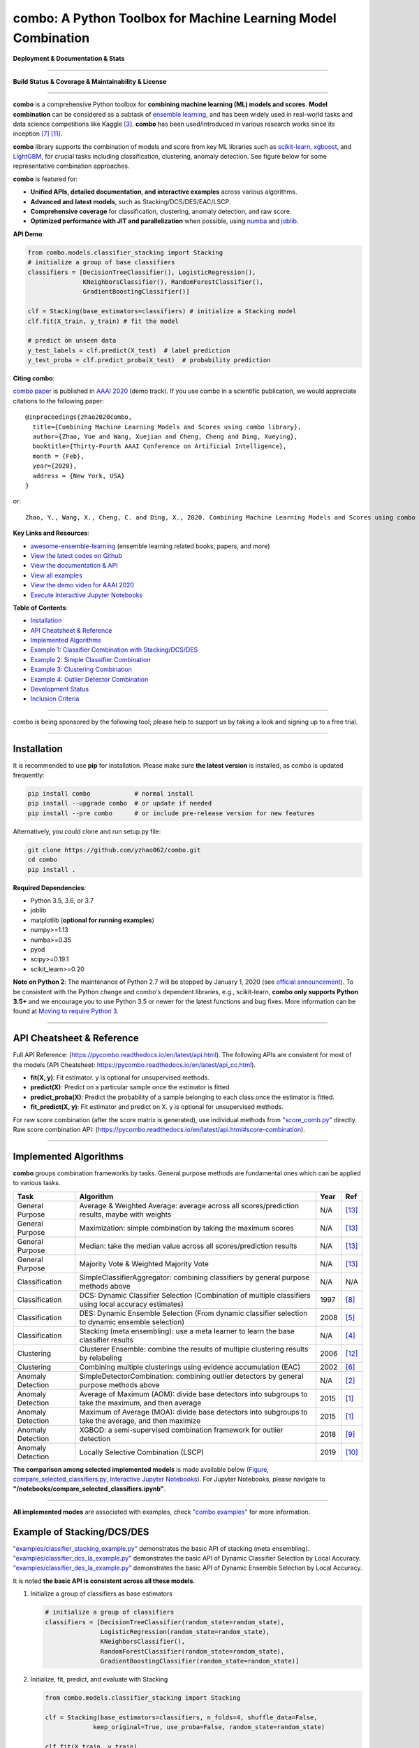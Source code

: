 combo: A Python Toolbox for Machine Learning Model Combination
==============================================================


**Deployment & Documentation & Stats**

.. image:: https://img.shields.io/pypi/v/combo.svg?color=brightgreen
   :target: https://pypi.org/project/combo/
   :alt: PyPI version


.. image:: https://readthedocs.org/projects/pycombo/badge/?version=latest
   :target: https://pycombo.readthedocs.io/en/latest/?badge=latest
   :alt: Documentation Status


.. image:: https://mybinder.org/badge_logo.svg
   :target: https://mybinder.org/v2/gh/yzhao062/combo/master
   :alt: Binder


.. image:: https://img.shields.io/github/stars/yzhao062/combo.svg
   :target: https://github.com/yzhao062/combo/stargazers
   :alt: GitHub stars


.. image:: https://img.shields.io/github/forks/yzhao062/combo.svg?color=blue
   :target: https://github.com/yzhao062/combo/network
   :alt: GitHub forks


.. image:: https://pepy.tech/badge/combo
   :target: https://pepy.tech/project/combo
   :alt: Downloads


.. image:: https://pepy.tech/badge/combo/month
   :target: https://pepy.tech/project/combo
   :alt: Downloads


----


**Build Status & Coverage & Maintainability & License**


.. image:: https://travis-ci.org/yzhao062/combo.svg?branch=master
   :target: https://travis-ci.org/yzhao062/combo
   :alt: Build Status


.. image:: https://circleci.com/gh/yzhao062/combo.svg?style=svg
   :target: https://circleci.com/gh/yzhao062/combo
   :alt: Circle CI


.. image:: https://ci.appveyor.com/api/projects/status/te7uieha87305ike/branch/master?svg=true
   :target: https://ci.appveyor.com/project/yzhao062/combo/branch/master
   :alt: Build status


.. image:: https://coveralls.io/repos/github/yzhao062/combo/badge.svg
   :target: https://coveralls.io/github/yzhao062/combo
   :alt: Coverage Status


.. image:: https://api.codeclimate.com/v1/badges/465ebba81e990abb357b/maintainability
   :target: https://codeclimate.com/github/yzhao062/combo/maintainability
   :alt: Maintainability


.. image:: https://img.shields.io/github/license/yzhao062/combo.svg
   :target: https://github.com/yzhao062/combo/blob/master/LICENSE
   :alt: License


----


**combo** is a comprehensive Python toolbox for **combining machine learning (ML) models and scores**.
**Model combination** can be considered as a subtask of `ensemble learning <https://en.wikipedia.org/wiki/Ensemble_learning>`_,
and has been widely used in real-world tasks and data science competitions like Kaggle [#Bell2007Lessons]_.
**combo** has been used/introduced in various research works since its inception [#Raschka2020Machine]_ [#Zhao2019PyOD]_.

**combo** library supports the combination of models and score from
key ML libraries such as `scikit-learn <https://scikit-learn.org/stable/index.html>`_,
`xgboost <https://xgboost.ai/>`_, and `LightGBM <https://github.com/microsoft/LightGBM>`_,
for crucial tasks including classification, clustering, anomaly detection.
See figure below for some representative combination approaches.

.. image:: https://raw.githubusercontent.com/yzhao062/combo/master/docs/figs/framework_demo.png
   :target: https://raw.githubusercontent.com/yzhao062/combo/master/docs/figs/framework_demo.png
   :alt: Combination Framework Demo


**combo** is featured for:

* **Unified APIs, detailed documentation, and interactive examples** across various algorithms.
* **Advanced and latest models**, such as Stacking/DCS/DES/EAC/LSCP.
* **Comprehensive coverage** for classification, clustering, anomaly detection, and raw score.
* **Optimized performance with JIT and parallelization** when possible, using `numba <https://github.com/numba/numba>`_ and `joblib <https://github.com/joblib/joblib>`_.


**API Demo**\ :

.. code-block:: python


   from combo.models.classifier_stacking import Stacking
   # initialize a group of base classifiers
   classifiers = [DecisionTreeClassifier(), LogisticRegression(),
                  KNeighborsClassifier(), RandomForestClassifier(),
                  GradientBoostingClassifier()]

   clf = Stacking(base_estimators=classifiers) # initialize a Stacking model
   clf.fit(X_train, y_train) # fit the model

   # predict on unseen data
   y_test_labels = clf.predict(X_test)  # label prediction
   y_test_proba = clf.predict_proba(X_test)  # probability prediction


**Citing combo**\ :

`combo paper <http://www.andrew.cmu.edu/user/yuezhao2/papers/20-aaai-combo.pdf>`_ is published in
`AAAI 2020 <https://aaai.org/Conferences/AAAI-20/>`_ (demo track).
If you use combo in a scientific publication, we would appreciate citations to the following paper::

    @inproceedings{zhao2020combo,
      title={Combining Machine Learning Models and Scores using combo library},
      author={Zhao, Yue and Wang, Xuejian and Cheng, Cheng and Ding, Xueying},
      booktitle={Thirty-Fourth AAAI Conference on Artificial Intelligence},
      month = {Feb},
      year={2020},
      address = {New York, USA}
    }

or::

    Zhao, Y., Wang, X., Cheng, C. and Ding, X., 2020. Combining Machine Learning Models and Scores using combo library. Thirty-Fourth AAAI Conference on Artificial Intelligence.


**Key Links and Resources**\ :


* `awesome-ensemble-learning <https://github.com/yzhao062/awesome-ensemble-learning>`_ (ensemble learning related books, papers, and more)
* `View the latest codes on Github <https://github.com/yzhao062/combo>`_
* `View the documentation & API <https://pycombo.readthedocs.io/>`_
* `View all examples <https://github.com/yzhao062/combo/tree/master/examples>`_
* `View the demo video for AAAI 2020 <https://youtu.be/PaSJ49Ij7w4>`_
* `Execute Interactive Jupyter Notebooks <https://mybinder.org/v2/gh/yzhao062/combo/master>`_


**Table of Contents**\ :


* `Installation <#installation>`_
* `API Cheatsheet & Reference <#api-cheatsheet--reference>`_
* `Implemented Algorithms <#implemented-algorithms>`_
* `Example 1: Classifier Combination with Stacking/DCS/DES <#example-of-stackingdcsdes>`_
* `Example 2: Simple Classifier Combination <#example-of-classifier-combination>`_
* `Example 3: Clustering Combination <#example-of-clustering-combination>`_
* `Example 4: Outlier Detector Combination <#example-of-outlier-detector-combination>`_
* `Development Status <#development-status>`_
* `Inclusion Criteria <#inclusion-criteria>`_


----


combo is being sponsored by the following tool; please help to support us by taking a look and signing up to a free trial.


.. image:: https://images.gitads.io/combo
   :target: https://tracking.gitads.io/?repo=combo
   :alt: sponsorship


----

Installation
^^^^^^^^^^^^

It is recommended to use **pip** for installation. Please make sure
**the latest version** is installed, as combo is updated frequently:

.. code-block:: bash

   pip install combo            # normal install
   pip install --upgrade combo  # or update if needed
   pip install --pre combo      # or include pre-release version for new features

Alternatively, you could clone and run setup.py file:

.. code-block:: bash

   git clone https://github.com/yzhao062/combo.git
   cd combo
   pip install .


**Required Dependencies**\ :


* Python 3.5, 3.6, or 3.7
* joblib
* matplotlib (**optional for running examples**)
* numpy>=1.13
* numba>=0.35
* pyod
* scipy>=0.19.1
* scikit_learn>=0.20


**Note on Python 2**\ :
The maintenance of Python 2.7 will be stopped by January 1, 2020 (see `official announcement <https://github.com/python/devguide/pull/344>`_).
To be consistent with the Python change and combo's dependent libraries, e.g., scikit-learn,
**combo only supports Python 3.5+** and we encourage you to use
Python 3.5 or newer for the latest functions and bug fixes. More information can
be found at `Moving to require Python 3 <https://python3statement.org/>`_.


----


API Cheatsheet & Reference
^^^^^^^^^^^^^^^^^^^^^^^^^^

Full API Reference: (https://pycombo.readthedocs.io/en/latest/api.html).
The following APIs are consistent for most of the models
(API Cheatsheet: https://pycombo.readthedocs.io/en/latest/api_cc.html).

* **fit(X, y)**\ : Fit estimator. y is optional for unsupervised methods.
* **predict(X)**\ : Predict on a particular sample once the estimator is fitted.
* **predict_proba(X)**\ : Predict the probability of a sample belonging to each class once the estimator is fitted.
* **fit_predict(X, y)**\ : Fit estimator and predict on X. y is optional for unsupervised methods.

For raw score combination (after the score matrix is generated),
use individual methods from
`"score_comb.py" <https://github.com/yzhao062/combo/blob/master/combo/models/score_comb.py>`_ directly.
Raw score combination API: (https://pycombo.readthedocs.io/en/latest/api.html#score-combination).


----


Implemented Algorithms
^^^^^^^^^^^^^^^^^^^^^^

**combo** groups combination frameworks by tasks. General purpose methods are
fundamental ones which can be applied to various tasks.

===================  ======================================================================================================  =====  ===========================================
Task                 Algorithm                                                                                               Year   Ref
===================  ======================================================================================================  =====  ===========================================
General Purpose      Average & Weighted Average: average across all scores/prediction results, maybe with weights            N/A    [#Zhou2012Ensemble]_
General Purpose      Maximization: simple combination by taking the maximum scores                                           N/A    [#Zhou2012Ensemble]_
General Purpose      Median: take the median value across all scores/prediction results                                      N/A    [#Zhou2012Ensemble]_
General Purpose      Majority Vote & Weighted Majority Vote                                                                  N/A    [#Zhou2012Ensemble]_
Classification       SimpleClassifierAggregator: combining classifiers by general purpose methods above                      N/A    N/A
Classification       DCS: Dynamic Classifier Selection (Combination of multiple classifiers using local accuracy estimates)  1997   [#Woods1997Combination]_
Classification       DES: Dynamic Ensemble Selection (From dynamic classifier selection to dynamic ensemble selection)       2008   [#Ko2008From]_
Classification       Stacking (meta ensembling): use a meta learner to learn the base classifier results                     N/A    [#Gorman2016Kaggle]_
Clustering           Clusterer Ensemble: combine the results of multiple clustering results by relabeling                    2006   [#Zhou2006Clusterer]_
Clustering           Combining multiple clusterings using evidence accumulation (EAC)                                        2002   [#Fred2005Combining]_
Anomaly Detection    SimpleDetectorCombination: combining outlier detectors by general purpose methods above                 N/A    [#Aggarwal2017Outlier]_
Anomaly Detection    Average of Maximum (AOM): divide base detectors into subgroups to take the maximum, and then average    2015   [#Aggarwal2015Theoretical]_
Anomaly Detection    Maximum of Average (MOA): divide base detectors into subgroups to take the average, and then maximize   2015   [#Aggarwal2015Theoretical]_
Anomaly Detection    XGBOD: a semi-supervised combination framework for outlier detection                                    2018   [#Zhao2018XGBOD]_
Anomaly Detection    Locally Selective Combination (LSCP)                                                                    2019   [#Zhao2019LSCP]_
===================  ======================================================================================================  =====  ===========================================


**The comparison among selected implemented models** is made available below
(\ `Figure <https://raw.githubusercontent.com/yzhao062/combo/master/examples/compare_selected_classifiers.png>`_\ ,
`compare_selected_classifiers.py <https://github.com/yzhao062/combo/blob/master/examples/compare_selected_classifiers.py>`_\, `Interactive Jupyter Notebooks <https://mybinder.org/v2/gh/yzhao062/combo/master>`_\ ).
For Jupyter Notebooks, please navigate to **"/notebooks/compare_selected_classifiers.ipynb"**.


.. image:: https://raw.githubusercontent.com/yzhao062/combo/master/examples/compare_selected_classifiers.png
   :target: https://raw.githubusercontent.com/yzhao062/combo/master/examples/compare_selected_classifiers.png
   :alt: Comparison of Selected Models


----


**All implemented modes** are associated with examples, check
`"combo examples" <https://github.com/yzhao062/combo/blob/master/examples>`_
for more information.


Example of Stacking/DCS/DES
^^^^^^^^^^^^^^^^^^^^^^^^^^^


`"examples/classifier_stacking_example.py" <https://github.com/yzhao062/combo/blob/master/examples/classifier_stacking_example.py>`_
demonstrates the basic API of stacking (meta ensembling). `"examples/classifier_dcs_la_example.py" <https://github.com/yzhao062/combo/blob/master/examples/classifier_dcs_la_example.py>`_
demonstrates the basic API of Dynamic Classifier Selection by Local Accuracy. `"examples/classifier_des_la_example.py" <https://github.com/yzhao062/combo/blob/master/examples/classifier_des_la_example.py>`_
demonstrates the basic API of Dynamic Ensemble Selection by Local Accuracy.

It is noted **the basic API is consistent across all these models**.


#. Initialize a group of classifiers as base estimators

   .. code-block:: python


      # initialize a group of classifiers
      classifiers = [DecisionTreeClassifier(random_state=random_state),
                     LogisticRegression(random_state=random_state),
                     KNeighborsClassifier(),
                     RandomForestClassifier(random_state=random_state),
                     GradientBoostingClassifier(random_state=random_state)]


#. Initialize, fit, predict, and evaluate with Stacking

   .. code-block:: python


      from combo.models.classifier_stacking import Stacking

      clf = Stacking(base_estimators=classifiers, n_folds=4, shuffle_data=False,
                   keep_original=True, use_proba=False, random_state=random_state)

      clf.fit(X_train, y_train)
      y_test_predict = clf.predict(X_test)
      evaluate_print('Stacking | ', y_test, y_test_predict)


#. See a sample output of classifier_stacking_example.py

   .. code-block:: bash


      Decision Tree        | Accuracy:0.9386, ROC:0.9383, F1:0.9521
      Logistic Regression  | Accuracy:0.9649, ROC:0.9615, F1:0.973
      K Neighbors          | Accuracy:0.9561, ROC:0.9519, F1:0.9662
      Gradient Boosting    | Accuracy:0.9605, ROC:0.9524, F1:0.9699
      Random Forest        | Accuracy:0.9605, ROC:0.961, F1:0.9693

      Stacking             | Accuracy:0.9868, ROC:0.9841, F1:0.9899


----


Example of Classifier Combination
^^^^^^^^^^^^^^^^^^^^^^^^^^^^^^^^^


`"examples/classifier_comb_example.py" <https://github.com/yzhao062/combo/blob/master/examples/classifier_comb_example.py>`_
demonstrates the basic API of predicting with multiple classifiers. **It is noted that the API across all other algorithms are consistent/similar**.

#. Initialize a group of classifiers as base estimators

   .. code-block:: python


      # initialize a group of classifiers
      classifiers = [DecisionTreeClassifier(random_state=random_state),
                     LogisticRegression(random_state=random_state),
                     KNeighborsClassifier(),
                     RandomForestClassifier(random_state=random_state),
                     GradientBoostingClassifier(random_state=random_state)]


#. Initialize, fit, predict, and evaluate with a simple aggregator (average)

   .. code-block:: python


      from combo.models.classifier_comb import SimpleClassifierAggregator

      clf = SimpleClassifierAggregator(classifiers, method='average')
      clf.fit(X_train, y_train)
      y_test_predicted = clf.predict(X_test)
      evaluate_print('Combination by avg   |', y_test, y_test_predicted)



#. See a sample output of classifier_comb_example.py

   .. code-block:: bash


      Decision Tree        | Accuracy:0.9386, ROC:0.9383, F1:0.9521
      Logistic Regression  | Accuracy:0.9649, ROC:0.9615, F1:0.973
      K Neighbors          | Accuracy:0.9561, ROC:0.9519, F1:0.9662
      Gradient Boosting    | Accuracy:0.9605, ROC:0.9524, F1:0.9699
      Random Forest        | Accuracy:0.9605, ROC:0.961, F1:0.9693

      Combination by avg   | Accuracy:0.9693, ROC:0.9677, F1:0.9763
      Combination by w_avg | Accuracy:0.9781, ROC:0.9716, F1:0.9833
      Combination by max   | Accuracy:0.9518, ROC:0.9312, F1:0.9642
      Combination by w_vote| Accuracy:0.9649, ROC:0.9644, F1:0.9728
      Combination by median| Accuracy:0.9693, ROC:0.9677, F1:0.9763


----


Example of Clustering Combination
^^^^^^^^^^^^^^^^^^^^^^^^^^^^^^^^^


`"examples/cluster_comb_example.py" <https://github.com/yzhao062/combo/blob/master/examples/cluster_comb_example.py>`_
demonstrates the basic API of combining multiple base clustering estimators. `"examples/cluster_eac_example.py" <https://github.com/yzhao062/combo/blob/master/examples/cluster_eac_example.py>`_
demonstrates the basic API of Combining multiple clusterings using evidence accumulation (EAC).

#. Initialize a group of clustering methods as base estimators

   .. code-block:: python


      # Initialize a set of estimators
      estimators = [KMeans(n_clusters=n_clusters),
                    MiniBatchKMeans(n_clusters=n_clusters),
                    AgglomerativeClustering(n_clusters=n_clusters)]


#. Initialize a Clusterer Ensemble class and fit the model

   .. code-block:: python


      from combo.models.cluster_comb import ClustererEnsemble
      # combine by Clusterer Ensemble
      clf = ClustererEnsemble(estimators, n_clusters=n_clusters)
      clf.fit(X)


#. Get the aligned results

   .. code-block:: python


      # generate the labels on X
      aligned_labels = clf.aligned_labels_
      predicted_labels = clf.labels_



Example of Outlier Detector Combination
^^^^^^^^^^^^^^^^^^^^^^^^^^^^^^^^^^^^^^^


`"examples/detector_comb_example.py" <https://github.com/yzhao062/combo/blob/master/examples/detector_comb_example.py>`_
demonstrates the basic API of combining multiple base outlier detectors.

#. Initialize a group of outlier detection methods as base estimators

   .. code-block:: python


      # Initialize a set of estimators
      detectors = [KNN(), LOF(), OCSVM()]


#. Initialize a simple averaging aggregator, fit the model, and make
   the prediction.

   .. code-block:: python


      from combo.models.detector combination import SimpleDetectorAggregator
      clf = SimpleDetectorAggregator(base_estimators=detectors)
      clf_name = 'Aggregation by Averaging'
      clf.fit(X_train)

      y_train_pred = clf.labels_  # binary labels (0: inliers, 1: outliers)
      y_train_scores = clf.decision_scores_  # raw outlier scores

      # get the prediction on the test data
      y_test_pred = clf.predict(X_test)  # outlier labels (0 or 1)
      y_test_scores = clf.decision_function(X_test)  # outlier scores


#. Evaluate the prediction using ROC and Precision @ Rank n.

   .. code-block:: python

      # evaluate and print the results
      print("\nOn Training Data:")
      evaluate_print(clf_name, y_train, y_train_scores)
      print("\nOn Test Data:")
      evaluate_print(clf_name, y_test, y_test_scores)

#. See sample outputs on both training and test data.

   .. code-block:: bash

      On Training Data:
      Aggregation by Averaging ROC:0.9994, precision @ rank n:0.95

      On Test Data:
      Aggregation by Averaging ROC:1.0, precision @ rank n:1.0


----


Development Status
^^^^^^^^^^^^^^^^^^

**combo** is currently **under development** as of Feb, 2020. A concrete plan has
been laid out and will be implemented in the next few months.

Similar to other libraries built by us, e.g., Python Outlier Detection Toolbox
(`pyod <https://github.com/yzhao062/pyod>`_),
**combo** is also targeted to be published in *Journal of Machine Learning Research (JMLR)*,
`open-source software track <http://www.jmlr.org/mloss/>`_. A demo paper has been presented in
*AAAI 2020* for progress update.

**Watch & Star** to get the latest update! Also feel free to send me an email (zhaoy@cmu.edu)
for suggestions and ideas.


----


Inclusion Criteria
^^^^^^^^^^^^^^^^^^

Similarly to scikit-learn, We mainly consider well-established algorithms for inclusion.
A rule of thumb is at least two years since publication, 50+ citations, and usefulness.

However, we encourage the author(s) of newly proposed models to share and add your implementation into combo
for boosting ML accessibility and reproducibility.
This exception only applies if you could commit to the maintenance of your model for at least two year period.


----


Reference
^^^^^^^^^

.. [#Aggarwal2015Theoretical] Aggarwal, C.C. and Sathe, S., 2015. Theoretical foundations and algorithms for outlier ensembles. *ACM SIGKDD Explorations Newsletter*, 17(1), pp.24-47.

.. [#Aggarwal2017Outlier] Aggarwal, C.C. and Sathe, S., 2017. Outlier ensembles: An introduction. Springer.

.. [#Bell2007Lessons] Bell, R.M. and Koren, Y., 2007. Lessons from the Netflix prize challenge. *SIGKDD Explorations*, 9(2), pp.75-79.

.. [#Gorman2016Kaggle] Gorman, B. (2016). A Kaggler's Guide to Model Stacking in Practice. [online] The Official Blog of Kaggle.com. Available at: http://blog.kaggle.com/2016/12/27/a-kagglers-guide-to-model-stacking-in-practice [Accessed 26 Jul. 2019].

.. [#Ko2008From] Ko, A.H., Sabourin, R. and Britto Jr, A.S., 2008. From dynamic classifier selection to dynamic ensemble selection. *Pattern recognition*, 41(5), pp.1718-1731.

.. [#Fred2005Combining] Fred, A. L. N., & Jain, A. K. (2005). Combining multiple clusterings using evidence accumulation. *IEEE Transactions on Pattern Analysis and Machine Intelligence*, 27(6), 835–850. https://doi.org/10.1109/TPAMI.2005.113

.. [#Raschka2020Machine] Raschka, S., Patterson, J. and Nolet, C., 2020. Machine Learning in Python: Main developments and technology trends in data science, machine learning, and artificial intelligence. arXiv preprint arXiv:2002.04803.

.. [#Woods1997Combination] Woods, K., Kegelmeyer, W.P. and Bowyer, K., 1997. Combination of multiple classifiers using local accuracy estimates. *IEEE transactions on pattern analysis and machine intelligence*, 19(4), pp.405-410.

.. [#Zhao2018XGBOD] Zhao, Y. and Hryniewicki, M.K. XGBOD: Improving Supervised Outlier Detection with Unsupervised Representation Learning. *IEEE International Joint Conference on Neural Networks*, 2018.

.. [#Zhao2019LSCP] Zhao, Y., Nasrullah, Z., Hryniewicki, M.K. and Li, Z., 2019, May. LSCP: Locally selective combination in parallel outlier ensembles. In *Proceedings of the 2019 SIAM International Conference on Data Mining (SDM)*, pp. 585-593. Society for Industrial and Applied Mathematics.

.. [#Zhao2019PyOD] Zhao, Y., Nasrullah, Z. and Li, Z., 2019. PyOD: A Python Toolbox for Scalable Outlier Detection. *Journal of Machine Learning Research*, 20, pp.1-7.

.. [#Zhou2006Clusterer] Zhou, Z.H. and Tang, W., 2006. Clusterer ensemble. *Knowledge-Based Systems*, 19(1), pp.77-83.

.. [#Zhou2012Ensemble] Zhou, Z.H., 2012. Ensemble methods: foundations and algorithms. Chapman and Hall/CRC.